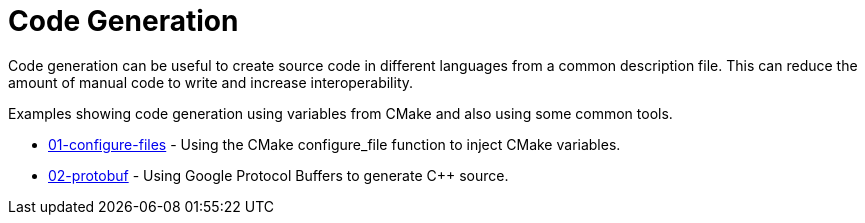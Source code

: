 = Code Generation

Code generation can be useful to create source code in different languages from a common description file.
This can reduce the amount of manual code to write and increase interoperability.

Examples showing code generation using variables from CMake and also using some common tools.

  * link:01-configure-files/[01-configure-files] - Using the CMake configure_file function to inject CMake variables.
  * link:02-protobuf/[02-protobuf] - Using Google Protocol Buffers to generate C++ source.
